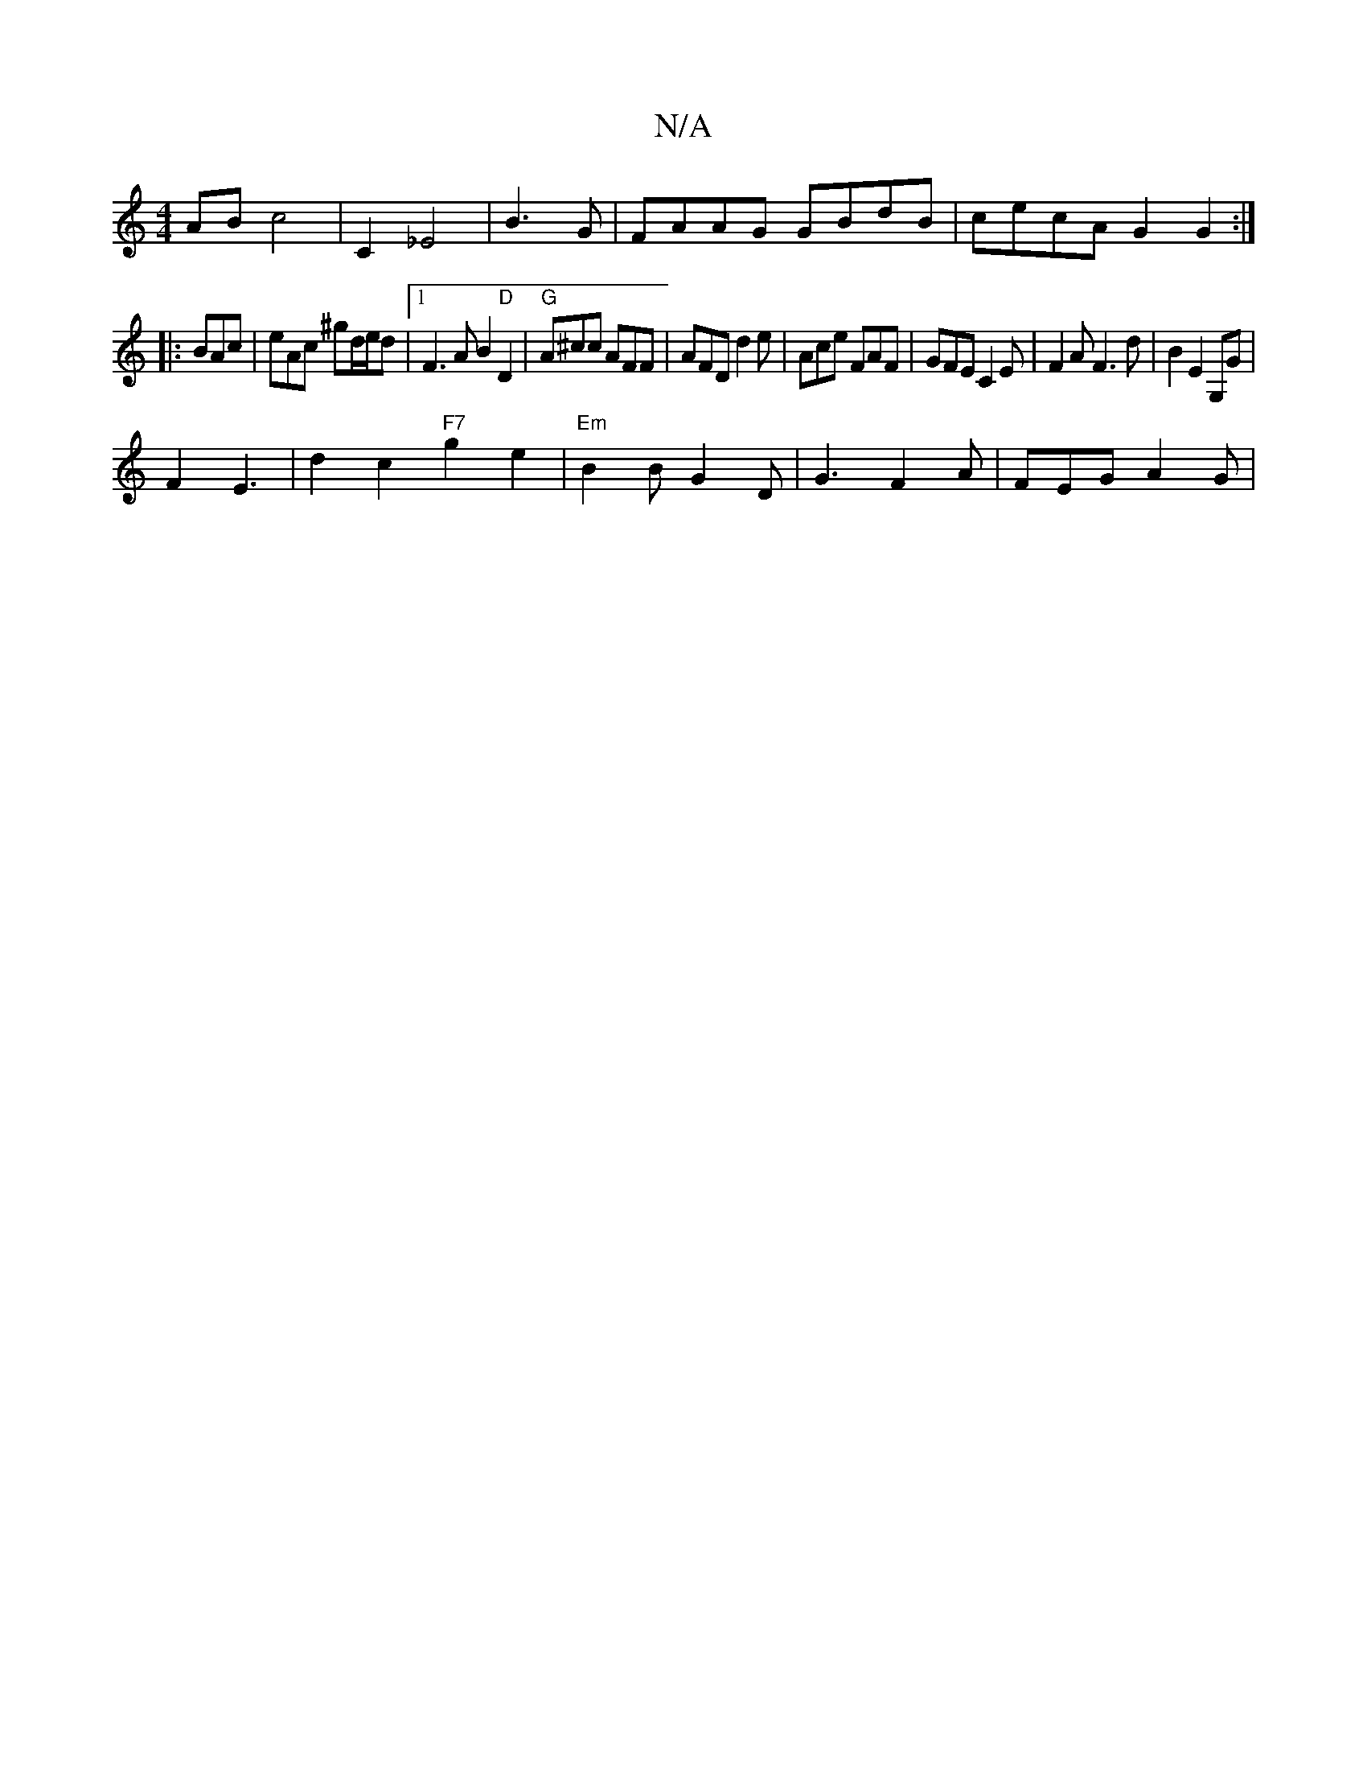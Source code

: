 X:1
T:N/A
M:4/4
R:N/A
K:Cmajor
AB c4 | [C2] _E4|B3 G | FAAG GBdB | cecA G2 G2 :|
|: BAc|eAc ^gd/e/d |1 F3 A B2 "D" D2 |"G"A^cc AFF | AFD d2e | Ace FAF|GFE C2E| F2A F3d|B2E2 G,G|
F2 E3|d2 c2 "F7"g2e2|"Em" B2B G2D|G3 F2A | FEG A2G | 